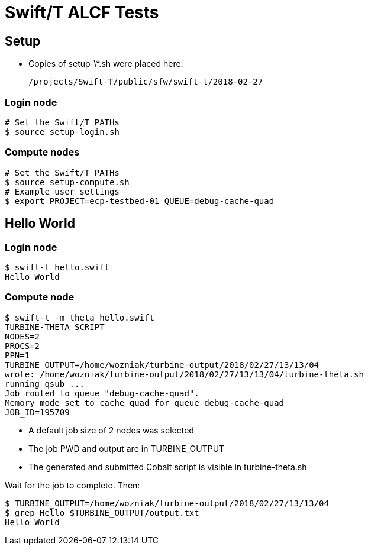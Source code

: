 
= Swift/T ALCF Tests

== Setup

* Copies of setup-\*.sh were placed here:
+
----
/projects/Swift-T/public/sfw/swift-t/2018-02-27
----

=== Login node

----
# Set the Swift/T PATHs
$ source setup-login.sh
----

=== Compute nodes

----
# Set the Swift/T PATHs
$ source setup-compute.sh
# Example user settings
$ export PROJECT=ecp-testbed-01 QUEUE=debug-cache-quad
----

== Hello World

=== Login node

----
$ swift-t hello.swift
Hello World
----

=== Compute node

----
$ swift-t -m theta hello.swift
TURBINE-THETA SCRIPT
NODES=2
PROCS=2
PPN=1
TURBINE_OUTPUT=/home/wozniak/turbine-output/2018/02/27/13/13/04
wrote: /home/wozniak/turbine-output/2018/02/27/13/13/04/turbine-theta.sh
running qsub ...
Job routed to queue "debug-cache-quad".
Memory mode set to cache quad for queue debug-cache-quad
JOB_ID=195709
----

* A default job size of 2 nodes was selected
* The job PWD and output are in TURBINE_OUTPUT
* The generated and submitted Cobalt script is visible in turbine-theta.sh

Wait for the job to complete.  Then:

----
$ TURBINE_OUTPUT=/home/wozniak/turbine-output/2018/02/27/13/13/04
$ grep Hello $TURBINE_OUTPUT/output.txt
Hello World
----
